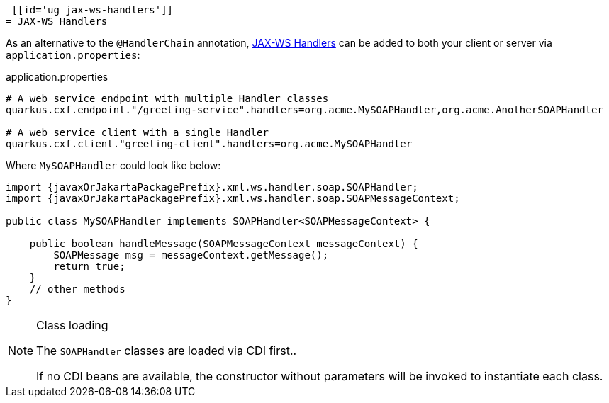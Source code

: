  [[id='ug_jax-ws-handlers']]
= JAX-WS Handlers

As an alternative to the `@HandlerChain` annotation,
https://javaee.github.io/metro-jax-ws/doc/user-guide/ch03.html#users-guide-handler[JAX-WS Handlers] can be added
to both your client or server via `application.properties`:

.application.properties
[source,properties]
----
# A web service endpoint with multiple Handler classes
quarkus.cxf.endpoint."/greeting-service".handlers=org.acme.MySOAPHandler,org.acme.AnotherSOAPHandler

# A web service client with a single Handler
quarkus.cxf.client."greeting-client".handlers=org.acme.MySOAPHandler
----

Where `MySOAPHandler` could look like below:

[source,java,subs="attributes,specialchars"]
----
import {javaxOrJakartaPackagePrefix}.xml.ws.handler.soap.SOAPHandler;
import {javaxOrJakartaPackagePrefix}.xml.ws.handler.soap.SOAPMessageContext;

public class MySOAPHandler implements SOAPHandler<SOAPMessageContext> {

    public boolean handleMessage(SOAPMessageContext messageContext) {
        SOAPMessage msg = messageContext.getMessage();
        return true;
    }
    // other methods
}
----

[NOTE]
.Class loading
====
The `SOAPHandler` classes are loaded via CDI first..

If no CDI beans are available, the constructor without parameters will be invoked to instantiate each class.
====